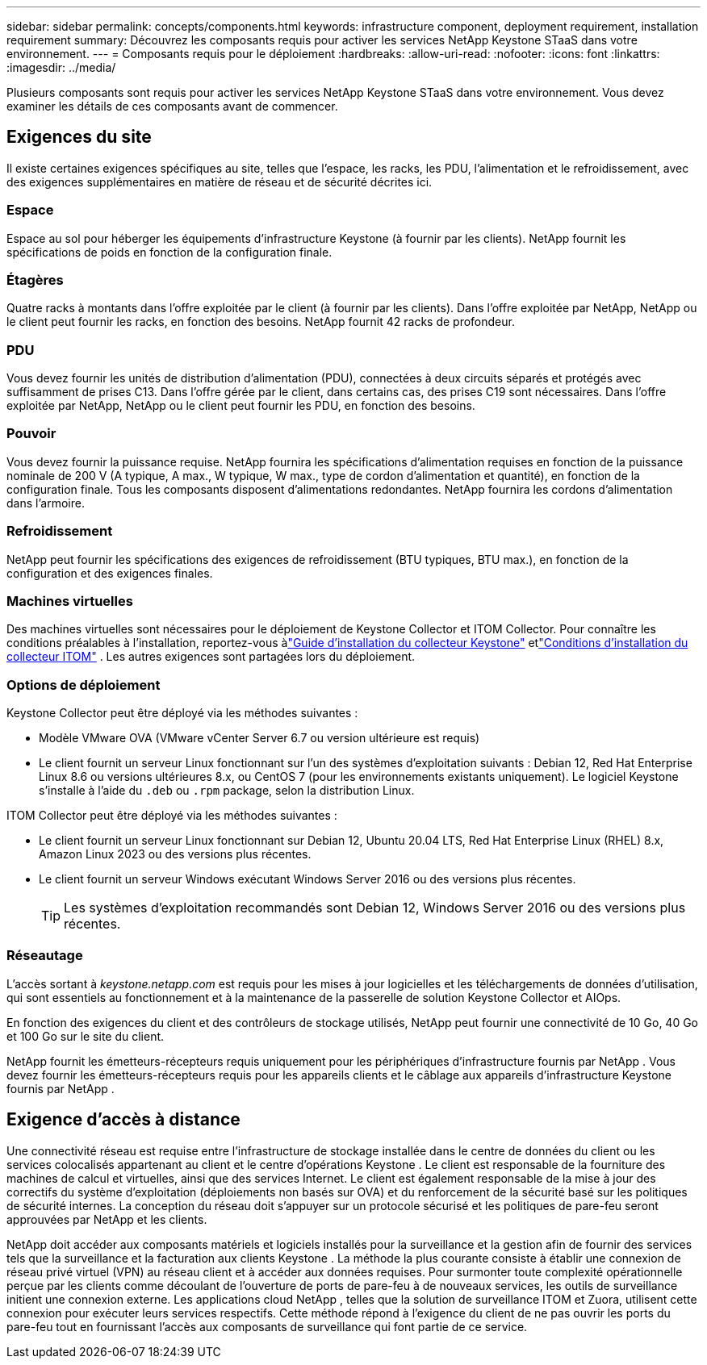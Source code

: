 ---
sidebar: sidebar 
permalink: concepts/components.html 
keywords: infrastructure component, deployment requirement, installation requirement 
summary: Découvrez les composants requis pour activer les services NetApp Keystone STaaS dans votre environnement. 
---
= Composants requis pour le déploiement
:hardbreaks:
:allow-uri-read: 
:nofooter: 
:icons: font
:linkattrs: 
:imagesdir: ../media/


[role="lead"]
Plusieurs composants sont requis pour activer les services NetApp Keystone STaaS dans votre environnement.  Vous devez examiner les détails de ces composants avant de commencer.



== Exigences du site

Il existe certaines exigences spécifiques au site, telles que l'espace, les racks, les PDU, l'alimentation et le refroidissement, avec des exigences supplémentaires en matière de réseau et de sécurité décrites ici.



=== Espace

Espace au sol pour héberger les équipements d'infrastructure Keystone (à fournir par les clients).  NetApp fournit les spécifications de poids en fonction de la configuration finale.



=== Étagères

Quatre racks à montants dans l'offre exploitée par le client (à fournir par les clients).  Dans l'offre exploitée par NetApp, NetApp ou le client peut fournir les racks, en fonction des besoins.  NetApp fournit 42 racks de profondeur.



=== PDU

Vous devez fournir les unités de distribution d'alimentation (PDU), connectées à deux circuits séparés et protégés avec suffisamment de prises C13.  Dans l'offre gérée par le client, dans certains cas, des prises C19 sont nécessaires.  Dans l'offre exploitée par NetApp, NetApp ou le client peut fournir les PDU, en fonction des besoins.



=== Pouvoir

Vous devez fournir la puissance requise.  NetApp fournira les spécifications d'alimentation requises en fonction de la puissance nominale de 200 V (A typique, A max., W typique, W max., type de cordon d'alimentation et quantité), en fonction de la configuration finale.  Tous les composants disposent d’alimentations redondantes.  NetApp fournira les cordons d’alimentation dans l’armoire.



=== Refroidissement

NetApp peut fournir les spécifications des exigences de refroidissement (BTU typiques, BTU max.), en fonction de la configuration et des exigences finales.



=== Machines virtuelles

Des machines virtuelles sont nécessaires pour le déploiement de Keystone Collector et ITOM Collector.  Pour connaître les conditions préalables à l'installation, reportez-vous àlink:../installation/installation-overview.html["Guide d'installation du collecteur Keystone"] etlink:../installation/itom-prereqs.html["Conditions d'installation du collecteur ITOM"] .  Les autres exigences sont partagées lors du déploiement.



=== Options de déploiement

Keystone Collector peut être déployé via les méthodes suivantes :

* Modèle VMware OVA (VMware vCenter Server 6.7 ou version ultérieure est requis)
* Le client fournit un serveur Linux fonctionnant sur l'un des systèmes d'exploitation suivants : Debian 12, Red Hat Enterprise Linux 8.6 ou versions ultérieures 8.x, ou CentOS 7 (pour les environnements existants uniquement).  Le logiciel Keystone s'installe à l'aide du `.deb` ou `.rpm` package, selon la distribution Linux.


ITOM Collector peut être déployé via les méthodes suivantes :

* Le client fournit un serveur Linux fonctionnant sur Debian 12, Ubuntu 20.04 LTS, Red Hat Enterprise Linux (RHEL) 8.x, Amazon Linux 2023 ou des versions plus récentes.
* Le client fournit un serveur Windows exécutant Windows Server 2016 ou des versions plus récentes.
+

TIP: Les systèmes d’exploitation recommandés sont Debian 12, Windows Server 2016 ou des versions plus récentes.





=== Réseautage

L'accès sortant à _keystone.netapp.com_ est requis pour les mises à jour logicielles et les téléchargements de données d'utilisation, qui sont essentiels au fonctionnement et à la maintenance de la passerelle de solution Keystone Collector et AIOps.

En fonction des exigences du client et des contrôleurs de stockage utilisés, NetApp peut fournir une connectivité de 10 Go, 40 Go et 100 Go sur le site du client.

NetApp fournit les émetteurs-récepteurs requis uniquement pour les périphériques d'infrastructure fournis par NetApp .  Vous devez fournir les émetteurs-récepteurs requis pour les appareils clients et le câblage aux appareils d'infrastructure Keystone fournis par NetApp .



== Exigence d'accès à distance

Une connectivité réseau est requise entre l'infrastructure de stockage installée dans le centre de données du client ou les services colocalisés appartenant au client et le centre d'opérations Keystone .  Le client est responsable de la fourniture des machines de calcul et virtuelles, ainsi que des services Internet.  Le client est également responsable de la mise à jour des correctifs du système d'exploitation (déploiements non basés sur OVA) et du renforcement de la sécurité basé sur les politiques de sécurité internes.  La conception du réseau doit s'appuyer sur un protocole sécurisé et les politiques de pare-feu seront approuvées par NetApp et les clients.

NetApp doit accéder aux composants matériels et logiciels installés pour la surveillance et la gestion afin de fournir des services tels que la surveillance et la facturation aux clients Keystone .  La méthode la plus courante consiste à établir une connexion de réseau privé virtuel (VPN) au réseau client et à accéder aux données requises.  Pour surmonter toute complexité opérationnelle perçue par les clients comme découlant de l’ouverture de ports de pare-feu à de nouveaux services, les outils de surveillance initient une connexion externe.  Les applications cloud NetApp , telles que la solution de surveillance ITOM et Zuora, utilisent cette connexion pour exécuter leurs services respectifs.  Cette méthode répond à l’exigence du client de ne pas ouvrir les ports du pare-feu tout en fournissant l’accès aux composants de surveillance qui font partie de ce service.
